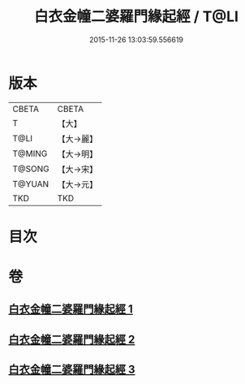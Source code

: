 #+TITLE: 白衣金幢二婆羅門緣起經 / T@LI
#+DATE: 2015-11-26 13:03:59.556619
* 版本
 |     CBETA|CBETA   |
 |         T|【大】     |
 |      T@LI|【大→麗】   |
 |    T@MING|【大→明】   |
 |    T@SONG|【大→宋】   |
 |    T@YUAN|【大→元】   |
 |       TKD|TKD     |

* 目次
* 卷
** [[file:KR6a0010_001.txt][白衣金幢二婆羅門緣起經 1]]
** [[file:KR6a0010_002.txt][白衣金幢二婆羅門緣起經 2]]
** [[file:KR6a0010_003.txt][白衣金幢二婆羅門緣起經 3]]
